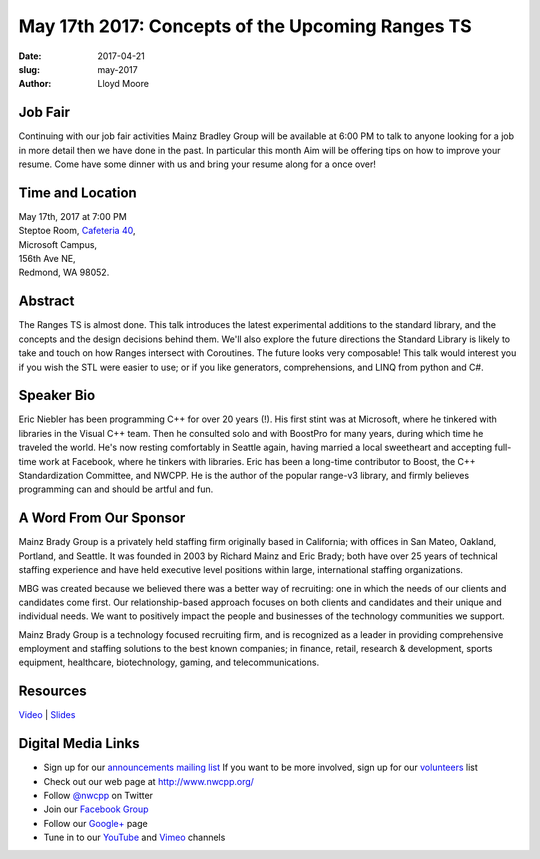 May 17th 2017: Concepts of the Upcoming Ranges TS
##############################################################################

:date: 2017-04-21
:slug: may-2017
:author: Lloyd Moore

Job Fair
~~~~~~~~~
Continuing with our job fair activities Mainz Bradley Group will be available at 6:00 PM to talk to anyone looking for a job in more detail then we have done in the past. In particular this month Aim will be offering tips on how to improve your resume. Come have some dinner with us and bring your resume along for a once over!

Time and Location
~~~~~~~~~~~~~~~~~

| May 17th, 2017 at 7:00 PM
| Steptoe Room, `Cafeteria 40 <{filename}/locations/steptoe.rst>`_,
| Microsoft Campus,
| 156th Ave NE,
| Redmond, WA 98052.


Abstract
~~~~~~~~
The Ranges TS is almost done. This talk introduces the latest experimental additions to the standard library, and the concepts and the design decisions behind them. We'll also explore the future directions the Standard Library is likely to take and touch on how Ranges intersect with Coroutines. The future looks very composable! This talk would interest you if you wish the STL were easier to use; or if you like generators, comprehensions, and LINQ from python and C#.


Speaker Bio
~~~~~~~~~~~
Eric Niebler has been programming C++ for over 20 years (!). His first stint was at Microsoft, where he tinkered with libraries in the Visual C++ team. Then he consulted solo and with BoostPro for many years, during which time he traveled the world. He's now resting comfortably in Seattle again, having married a local sweetheart and accepting full-time work at Facebook, where he tinkers with libraries. Eric has been a long-time contributor to Boost, the C++ Standardization Committee, and NWCPP. He is the author of the popular range-v3 library, and firmly believes programming can and should be artful and fun.


A Word From Our Sponsor
~~~~~~~~~~~~~~~~~~~~~~~
Mainz Brady Group is a privately held staffing firm originally based in California; with offices in San Mateo, Oakland, Portland, and Seattle. It was founded in 2003 by Richard Mainz and Eric Brady; both have over 25 years of technical staffing experience and have held executive level positions within large, international staffing organizations.

MBG was created because we believed there was a better way of recruiting: one in which the needs of our clients and candidates come first. Our relationship-based approach focuses on both clients and candidates and their unique and individual needs. We want to positively impact the people and businesses of the technology communities we support.

Mainz Brady Group is a technology focused recruiting firm, and is recognized as a leader in providing comprehensive employment and staffing solutions to the best known companies; in finance, retail, research & development, sports equipment, healthcare, biotechnology, gaming, and telecommunications.
 
Resources
~~~~~~~~~
`Video <https://youtu.be/4OgAjT6HTG8>`_ |
`Slides </talks/2017/HelloRangesTS.pptx>`_

Digital Media Links
~~~~~~~~~~~~~~~~~~~
* Sign up for our `announcements mailing list <http://groups.google.com/group/NwcppAnnounce1>`_ If you want to be more involved, sign up for our `volunteers <http://groups.google.com/group/nwcpp-volunteers>`_ list
* Check out our web page at http://www.nwcpp.org/
* Follow `@nwcpp <http://twitter.com/nwcpp>`_ on Twitter
* Join our `Facebook Group <http://www.facebook.com/group.php?gid=344125680930>`_
* Follow our `Google+ <https://plus.google.com/104974891006782790528/>`_ page
* Tune in to our `YouTube <http://www.youtube.com/user/NWCPP>`_ and `Vimeo <https://vimeo.com/nwcpp>`_ channels

